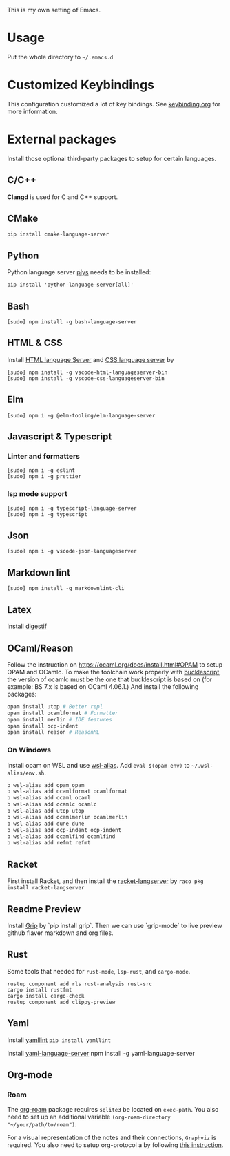This is my own setting of Emacs.

* Usage
Put the whole directory to =~/.emacs.d=

* Customized Keybindings
This configuration customized a lot of key bindings.
See [[file:docs/keybinding.org][keybinding.org]] for more information.

* External packages
Install those optional third-party packages to setup for certain languages.

** C/C++
*Clangd* is used for C and C++ support.

** CMake
#+begin_src shell
pip install cmake-language-server
#+end_src

** Python
Python language server
[[https://github.com/palantir/python-language-server][plys]] needs to be installed:

#+begin_src shell
pip install 'python-language-server[all]'
#+end_src

** Bash
#+begin_src shell
[sudo] npm install -g bash-language-server
#+end_src

** HTML & CSS
Install [[https://github.com/vscode-langservers/vscode-html-languageserver][HTML language Server]] and [[https://github.com/vscode-langservers/vscode-css-languageserver-bin][CSS language server]] by
#+begin_src shell
[sudo] npm install -g vscode-html-languageserver-bin
[sudo] npm install -g vscode-css-languageserver-bin
#+end_src
** Elm
#+begin_src shell
[sudo] npm i -g @elm-tooling/elm-language-server
#+end_src
** Javascript & Typescript
*** Linter and formatters
#+begin_src shell
[sudo] npm i -g eslint
[sudo] npm i -g prettier
#+end_src

*** lsp mode support
#+begin_src shell
[sudo] npm i -g typescript-language-server
[sudo] npm i -g typescript
#+end_src

** Json
#+begin_src shell
[sudo] npm i -g vscode-json-languageserver
#+end_src

** Markdown lint
#+begin_src shell
[sudo] npm install -g markdownlint-cli
#+end_src

** Latex
   Install [[https://github.com/astoff/digestif][digestif]]
** OCaml/Reason
Follow the instruction on https://ocaml.org/docs/install.html#OPAM to setup OPAM and OCamlc. To make the toolchain work properly with [[https://bucklescript.github.io/][bucklescript]], the version of ocamlc must be the one that bucklescript is based on (for example: BS 7.x is based on OCaml 4.06.1.) And install the following packages:

#+begin_src sh
opam install utop # Better repl
opam install ocamlformat # Formatter
opam install merlin # IDE features
opam install ocp-indent
opam install reason # ReasonML
#+end_src

*** On Windows
Install opam on WSL and use [[https://github.com/leongrdic/wsl-alias][wsl-alias]]. Add =eval $(opam env)= to =~/.wsl-alias/env.sh=.

#+begin_src sh
b wsl-alias add opam opam
b wsl-alias add ocamlformat ocamlformat
b wsl-alias add ocaml ocaml
b wsl-alias add ocamlc ocamlc
b wsl-alias add utop utop
b wsl-alias add ocamlmerlin ocamlmerlin
b wsl-alias add dune dune
b wsl-alias add ocp-indent ocp-indent
b wsl-alias add ocamlfind ocamlfind
b wsl-alias add refmt refmt
#+end_src

** Racket
First install Racket, and then install the [[https://github.com/jeapostrophe/racket-langserver][racket-langserver]] by ~raco pkg install racket-langserver~

** Readme Preview
Install [[https://github.com/joeyespo/grip][Grip]] by `pip install grip`. Then we can use `grip-mode` to live preview github flaver markdown and org files.

** Rust
Some tools that needed for ~rust-mode~, ~lsp-rust~, and ~cargo-mode~.

#+begin_src text
rustup component add rls rust-analysis rust-src
cargo install rustfmt
cargo install cargo-check
rustup component add clippy-preview
#+end_src

** Yaml
Install [[https://github.com/adrienverge/yamllint][yamllint]]
~pip install yamllint~

Install [[https://github.com/redhat-developer/yaml-language-server][yaml-language-server]]
npm install -g yaml-language-server

** Org-mode
*** Roam
   The [[https://github.com/org-roam/org-roam][org-roam]] package requires =sqlite3= be located on =exec-path=. You also need to set up an additional variable ~(org-roam-directory "~/your/path/to/roam")~.

   For a visual representation of the notes and their connections, =Graphviz= is required. You also need to setup org-protocol a by following [[https://www.orgroam.com/manual/Installation-_00281_0029.html][this instruction]].
